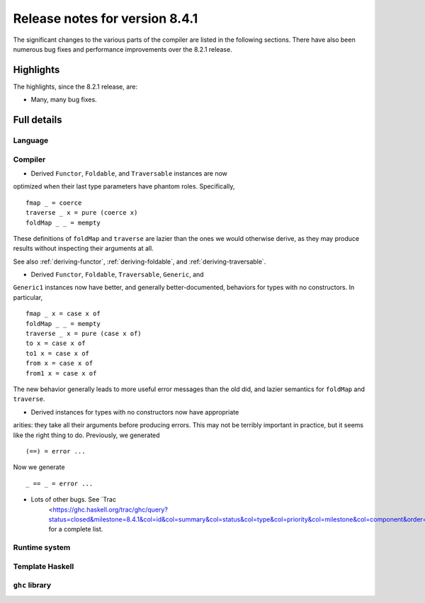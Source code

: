 .. _release-8-4-1:

Release notes for version 8.4.1
===============================

The significant changes to the various parts of the compiler are listed in the
following sections. There have also been numerous bug fixes and performance
improvements over the 8.2.1 release.


Highlights
----------

The highlights, since the 8.2.1 release, are:

-  Many, many bug fixes.

Full details
------------

Language
~~~~~~~~

Compiler
~~~~~~~~

- Derived ``Functor``, ``Foldable``, and ``Traversable`` instances are now
optimized when their last type parameters have phantom roles. Specifically, ::

    fmap _ = coerce
    traverse _ x = pure (coerce x)
    foldMap _ _ = mempty

These definitions of ``foldMap`` and ``traverse`` are lazier than
the ones we would otherwise derive, as they may produce results without
inspecting their arguments at all.

See also :ref:`deriving-functor`, :ref:`deriving-foldable`, and
:ref:`deriving-traversable`.

- Derived ``Functor``, ``Foldable``, ``Traversable``, ``Generic``, and
``Generic1`` instances now have better, and generally better-documented,
behaviors for types with no constructors. In particular, ::

    fmap _ x = case x of
    foldMap _ _ = mempty
    traverse _ x = pure (case x of)
    to x = case x of
    to1 x = case x of
    from x = case x of
    from1 x = case x of

The new behavior generally leads to more useful error messages than the
old did, and lazier semantics for ``foldMap`` and ``traverse``.

- Derived instances for types with no constructors now have appropriate
arities: they take all their arguments before producing errors. This may not
be terribly important in practice, but it seems like the right thing to do.
Previously, we generated ::

    (==) = error ...

Now we generate ::

    _ == _ = error ...

- Lots of other bugs. See `Trac
   <https://ghc.haskell.org/trac/ghc/query?status=closed&milestone=8.4.1&col=id&col=summary&col=status&col=type&col=priority&col=milestone&col=component&order=priority>`_
   for a complete list.

Runtime system
~~~~~~~~~~~~~~

Template Haskell
~~~~~~~~~~~~~~~~

``ghc`` library
~~~~~~~~~~~~~~~
